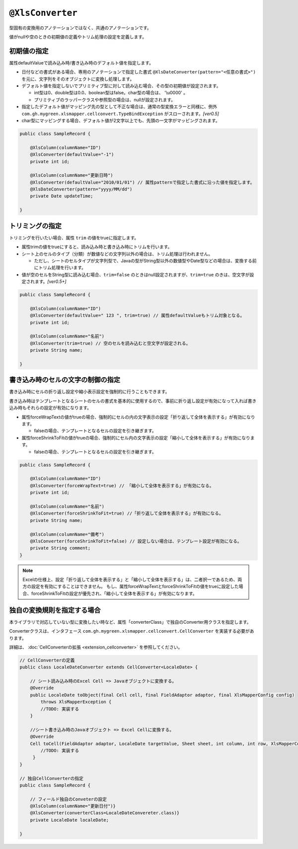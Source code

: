 
.. _annotationXlsConverter:

^^^^^^^^^^^^^^^^^^^^^^^^^^^^^^^^
``@XlsConverter``
^^^^^^^^^^^^^^^^^^^^^^^^^^^^^^^^

型固有の変換用のアノテーションではなく、共通のアノテーションです。

値がnullや空のときの初期値の定義やトリム処理の設定を定義します。

~~~~~~~~~~~~~~~~~~~~~~~~~~~~~~~~~~~~~~~~~~~~~~~~~~~~~~~~~~~~~~
初期値の指定
~~~~~~~~~~~~~~~~~~~~~~~~~~~~~~~~~~~~~~~~~~~~~~~~~~~~~~~~~~~~~~

属性defaultValueで読み込み時/書き込み時のデフォルト値を指定します。
  
* 日付などの書式がある場合、専用のアノテーションで指定した書式 ``@XlsDateConverter(pattern="<任意の書式>")`` を元に、文字列をそのオブジェクトに変換し処理します。
  
* デフォルト値を指定しないでプリミティブ型に対して読み込む場合、その型の初期値が設定されます。
    
  * int型は0、double型は0.0、boolean型はfalse。char型の場合は、 '\\u0000' 。
  * プリミティブのラッパークラスや参照型の場合は、nullが設定されます。
    
* 指定したデフォルト値がマッピング先の型として不正な場合は、通常の型変換エラーと同様に、例外 ``com.gh.mygreen.xlsmapper.cellconvert.TypeBindException`` がスローされます。`[ver0.5]`
    
* char型にマッピングする場合、デフォルト値が2文字以上でも、先頭の一文字がマッピングされます。


.. sourcecode:: java
    
    public class SampleRecord {
    
        @XlsColumn(columnName="ID")
        @XlsConverter(defaultValue="-1")
        private int id;
        
        @XlsColumn(columnName="更新日時")
        @XlsConverter(defaultValue="2010/01/01") // 属性patternで指定した書式に沿った値を指定します。
        @XlsDateConverter(pattern="yyyy/MM/dd")
        private Date updateTime;
        
    }



~~~~~~~~~~~~~~~~~~~~~~~~~~~~~~~~~~~~~~~~~~~~~~~~~~~~~~~~~~~~~~
トリミングの指定
~~~~~~~~~~~~~~~~~~~~~~~~~~~~~~~~~~~~~~~~~~~~~~~~~~~~~~~~~~~~~~

トリミングを行いたい場合、属性 ``trim`` の値をtrueに指定します。

* 属性trimの値をtrueにすると、読み込み時と書き込み時にトリムを行います。
   
* シート上のセルのタイプ（分類）が数値などの文字列以外の場合は、トリム処理は行われません。
  
  * ただし、シートのセルタイプが文字列型で、Javaの型がString型以外の数値型やDate型などの場合は、変換する前にトリム処理を行います。
  
* 値が空のセルをString型に読み込む場合、``trim=false`` のときはnull設定されますが、``trim=true`` のきは、空文字が設定されます。`[ver0.5+]` 


.. sourcecode:: java
    
    public class SampleRecord {
    
        @XlsColumn(columnName="ID")
        @XlsConverter(defaultValue=" 123 ", trim=true) // 属性defaultValueもトリム対象となる。
        private int id;
        
        @XlsColumn(columnName="名前")
        @XlsConverter(trim=true) // 空のセルを読み込むと空文字が設定される。
        private String name;
        
    }


~~~~~~~~~~~~~~~~~~~~~~~~~~~~~~~~~~~~~~~~~~~~~~~~~~~~~~~~~~~~~~
書き込み時のセルの文字の制御の指定
~~~~~~~~~~~~~~~~~~~~~~~~~~~~~~~~~~~~~~~~~~~~~~~~~~~~~~~~~~~~~~


書き込み時にセルの折り返し設定や縮小表示設定を強制的に行うこともできます。

書き込み時はテンプレートとなるシートのセルの書式を基本的に使用するので、事前に折り返し設定が有効になって入れば書き込み時もそれらの設定が有効になります。

* 属性forceWrapTextの値がtrueの場合、強制的にセルの内の文字表示の設定「折り返して全体を表示する」が有効になります。
   
  * falseの場合、テンプレートとなるセルの設定を引き継ぎます。
   
* 属性forceShrinkToFitの値がtrueの場合、強制的にセル内の文字表示の設定「縮小して全体を表示する」が有効になります。
    
  * falseの場合、テンプレートとなるセルの設定を引き継ぎます。


.. sourcecode:: java
    
    public class SampleRecord {
    
        @XlsColumn(columnName="ID")
        @XlsConverter(forceWrapText=true) // 「縮小して全体を表示する」が有効になる。
        private int id;
        
        @XlsColumn(columnName="名前")
        @XlsConverter(forceShrinkToFit=true) //「折り返して全体を表示する」が有効になる。
        private String name;
        
        @XlsColumn(columnName="備考")
        @XlsConverter(forceShrinkToFit=false) // 設定しない場合は、テンプレート設定が有効になる。
        private String comment;
    }


.. note::
    
    Excelの仕様上、設定「折り返して全体を表示する」と「縮小して全体を表示する」は、二者択一であるため、両方の設定を有効にすることはできません。
    もし、属性forceWrapTextとforceShrinkToFitの値をtrueに設定した場合、forceShrinkToFitの設定が優先され、「縮小して全体を表示する」が有効になります。


~~~~~~~~~~~~~~~~~~~~~~~~~~~~~~~~~~~~~~~~~~~~~~~~~~~~~~~~~~~~~~
独自の変換規則を指定する場合
~~~~~~~~~~~~~~~~~~~~~~~~~~~~~~~~~~~~~~~~~~~~~~~~~~~~~~~~~~~~~~

本ライブラリで対応していない型に変換したい時など、属性「converterClass」で独自のConverter用クラスを指定します。

Converterクラスは、インタフェース ``com.gh.mygreen.xlsmapper.cellconvert.CellConverter`` を実装する必要があります。

詳細は、 :doc:`CellConverterの拡張 <extension_cellconverter>` を参照してください。


.. sourcecode:: java
    
    
    // CellConverterの定義
    public class LocaleDateConverter extends CellConverter<LocaleDate> {
    
        // シート読み込み時のExcel Cell => Javaオブジェクトに変換する。
        @Override
        public LocaleDate toObject(final Cell cell, final FieldAdaptor adaptor, final XlsMapperConfig config)
            throws XlsMapperException {
            //TODO: 実装する
        }
         
        //シート書き込み時のJavaオブジェクト => Excel Cellに変換する。
        @Override
        Cell toCell(FieldAdaptor adaptor, LocaleDate targetValue, Sheet sheet, int column, int row, XlsMapperConfig config) throws XlsMapperException;
            //TODO: 実装する
         }
    }
    
    // 独自CellConverterの指定
    public class SampleRecord {
    
        // フィールド独自のConveterの設定
        @XlsColumn(columnName="更新日付")}
        @XlsConverter(converterClass=LocaleDateConvereter.class)}
        private LocaleDate localeDate;
        
    }


